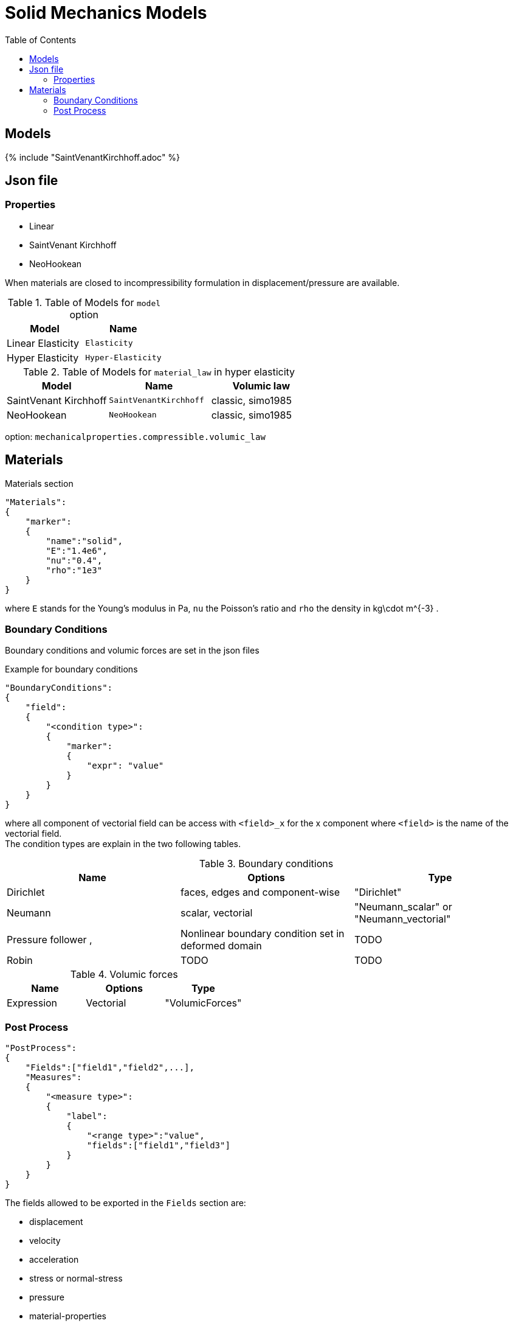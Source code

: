 = Solid Mechanics Models
:toc:
:toc-placement: macro
:toclevels: 2

toc::[]

== Models 

{% include "SaintVenantKirchhoff.adoc" %}

== Json file
=== Properties

* Linear 
* SaintVenant Kirchhoff
* NeoHookean

When materials are closed to incompressibility formulation in displacement/pressure are available.

.Table of Models for `model` option
|===
| Model | Name 

| Linear Elasticity 
| `Elasticity`

| Hyper Elasticity 
| `Hyper-Elasticity`

|===

.Table of Models for `material_law` in hyper elasticity
|===
| Model | Name   | Volumic law

| SaintVenant Kirchhoff
| `SaintVenantKirchhoff`
| classic, simo1985

| NeoHookean
| `NeoHookean`
| classic, simo1985

|===

option: `mechanicalproperties.compressible.volumic_law`

== Materials

[source,json]
.Materials section
----
"Materials":
{
    "marker":
    {
        "name":"solid",
        "E":"1.4e6",
        "nu":"0.4",
        "rho":"1e3"
    }
}
----

where `E` stands for the Young's modulus in $$Pa$$, `nu` the Poisson's ratio and `rho` the density in $$kg\cdot m^{-3}$$ .

=== Boundary Conditions

Boundary conditions and volumic forces are set in the json files
[source,json]
.Example for boundary conditions
----
"BoundaryConditions":
{
    "field":
    {
        "<condition type>":
        {
            "marker":
            {
                "expr": "value"
            }
        }
    }
}
----
where all component of vectorial field can be access with `<field>_x` for the $$x$$ component where `<field>` is the name of the vectorial field. +
The condition types are explain in the two following tables.

.Boundary conditions
|===
| Name | Options | Type 

| Dirichlet 
| faces, edges and component-wise
| "Dirichlet"

| Neumann 
| scalar, vectorial
| "Neumann_scalar" or "Neumann_vectorial"

| Pressure follower ,
| Nonlinear boundary condition set in deformed domain
| TODO

| Robin 
| TODO
| TODO

|===

.Volumic forces
|===
| Name | Options | Type

| Expression
| Vectorial
| "VolumicForces"

|===

=== Post Process

[source,json]
----
"PostProcess":
{
    "Fields":["field1","field2",...],
    "Measures":
    {
        "<measure type>":
        {
            "label":
            {
                "<range type>":"value",
                "fields":["field1","field3"]
            }
        }
    }
}
----

The fields allowed to be exported in the `Fields` section are:

- displacement
- velocity
- acceleration
- stress or normal-stress
- pressure
- material-properties
- pid
- fsi
- Von-Mises
- Tresca
- principal-stresses
- all

.Measure type and range type associated
|===
|Measure type | Range type | example

|Points | coords | "{0,0,0}"
|Maximum | markers | "marker1"
|Minimum | markers | "marker1"
|volume_variation* | - | "volume_variation":""
|===

*volume_variation does not take a set of point or of range, it is a volumic measure.

The fields on which one can do measures:

- volume_variation
- displacement
- velocity
- acceleration
- pressure
- principal-stress-0
- principal-stress-1
- principal-stress-2
- sigma_xx, sigma_xy, ...
